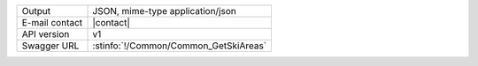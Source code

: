.. ski

==============  ========================================================
Output          JSON, mime-type application/json
E-mail contact  |contact|
API version     v1
Swagger URL     :stinfo:`!/Common/Common_GetSkiAreas`
==============  ========================================================

